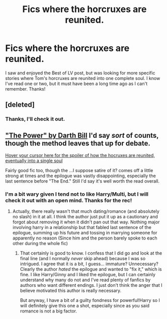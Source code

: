 #+TITLE: Fics where the horcruxes are reunited.

* Fics where the horcruxes are reunited.
:PROPERTIES:
:Author: pallas_athene
:Score: 1
:DateUnix: 1384924788.0
:DateShort: 2013-Nov-20
:END:
I saw and enjoyed the Best of LV post, but was looking for more specific stories where Tom's horcruxes are reunited into one complete soul. I know I've read one or two, but it must have been a long time ago as I can't remember. Thanks!


** [deleted]
:PROPERTIES:
:Score: 3
:DateUnix: 1384954073.0
:DateShort: 2013-Nov-20
:END:

*** Thanks, I'll check it out.
:PROPERTIES:
:Author: pallas_athene
:Score: 1
:DateUnix: 1384961287.0
:DateShort: 2013-Nov-20
:END:


** [[https://www.fanfiction.net/s/2772010/]["The Power" by Darth Bill]] I'd say /sort/ of counts, though the method leaves that up for debate.

[[http://www.thepowerspoiler.com][Hover your cursor here for the spoiler of how the hocruxes are reunited, eventually into a single soul]]

Fairly good fic too, though the ...I suppose satire of it? comes off a little strong at times and the epilogue was vastly disappointing, especially the last sentence before "The End." Still I'd say it's well worth the read overall.
:PROPERTIES:
:Author: SomeRandomRedditor
:Score: 2
:DateUnix: 1385015788.0
:DateShort: 2013-Nov-21
:END:

*** I'm a bit wary given I tend not to like Harry/Multi, but I will check it out with an open mind. Thanks for the rec!
:PROPERTIES:
:Author: pallas_athene
:Score: 2
:DateUnix: 1385050951.0
:DateShort: 2013-Nov-21
:END:

**** Actually, there really wasn't that much dating/romance (and absolutely no slash) in it at all. I think the author just put it up as a cautionary and forgot about removing it when it didn't pan out that way. Nothing major involving harry in a relationship but that fabled last sentence of the epilogue, summing up his future and tossing in marrying someone for apparently no reason (Since him and the person barely spoke to each other during the whole fic)
:PROPERTIES:
:Author: SomeRandomRedditor
:Score: 2
:DateUnix: 1385053289.0
:DateShort: 2013-Nov-21
:END:

***** That certainly is good to know. I confess that I did go and look at the final line (and I normally /never/ skip ahead) because I was so intrigued. I agree that it is a bit, I guess... immature? Unnecessary? Clearly the author /hated/ the epilogue and wanted to "fix it," which is fine. I like Harry/Ginny and I liked the epilogue, but I can certainly understand why many do not and I've read plenty of fanfics by authors who want different endings. I just don't think the anger that I believe motivated this author is really necessary.

But anyway, I have a bit of a guilty fondness for powerful!Harry so I will definitely give this one a shot, especially since as you said romance is not a big factor.
:PROPERTIES:
:Author: pallas_athene
:Score: 2
:DateUnix: 1385070145.0
:DateShort: 2013-Nov-22
:END:
